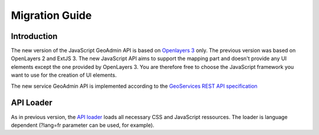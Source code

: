 Migration Guide
===============

Introduction
~~~~~~~~~~~~

The new version of the JavaScript GeoAdmin API is based on `Openlayers 3 <http://ol3js.org/>`_ only. The previous version was based on OpenLayers 2 and ExtJS 3. The new JavaScript API aims to support the mapping part and doesn't provide any UI elements except the one provided by OpenLayers 3.
You are therefore free to choose the JavaScript framework you want to use for the creation of UI elements.

The new service GeoAdmin API is implemented according to the `GeoServices REST API specification <http://www.opengeospatial.org/standards/requests/89>`_

API Loader
~~~~~~~~~~

As in previous version, the `API loader <http://api3.geo.admin.ch/loader.js>`_ loads all necessary CSS and JavaScript ressources. The loader is language dependent (?lang=fr parameter can be used, for example).


